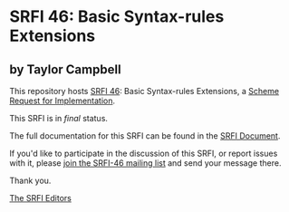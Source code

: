 * SRFI 46: Basic Syntax-rules Extensions

** by Taylor Campbell

This repository hosts [[http://srfi.schemers.org/srfi-46/][SRFI 46]]: Basic Syntax-rules Extensions, a [[http://srfi.schemers.org/][Scheme Request for Implementation]].

This SRFI is in /final/ status.

The full documentation for this SRFI can be found in the [[http://srfi.schemers.org/srfi-46/srfi-46.html][SRFI Document]].

If you'd like to participate in the discussion of this SRFI, or report issues with it, please [[http://srfi.schemers.org/srfi-46/][join the SRFI-46 mailing list]] and send your message there.

Thank you.


[[mailto:srfi-editors@srfi.schemers.org][The SRFI Editors]]
